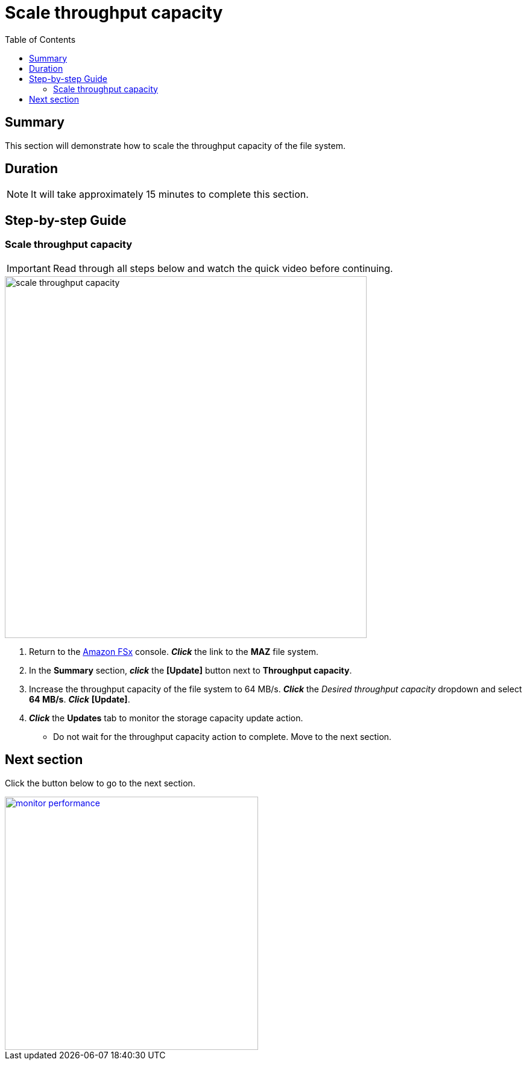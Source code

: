 = Scale throughput capacity
:toc:
:icons:
:linkattrs:
:imagesdir: ../resources/images

== Summary

This section will demonstrate how to scale the throughput capacity of the file system.


== Duration

NOTE: It will take approximately 15 minutes to complete this section.


== Step-by-step Guide

=== Scale throughput capacity

IMPORTANT: Read through all steps below and watch the quick video before continuing.

image::scale-throughput-capacity.gif[align="left", width=600]

. Return to the link:https://console.aws.amazon.com/fsx/[Amazon FSx] console. *_Click_* the link to the *MAZ* file system.
. In the *Summary* section, *_click_* the *[Update]* button next to *Throughput capacity*.
. Increase the throughput capacity of the file system to 64 MB/s. *_Click_* the _Desired throughput capacity_ dropdown and select *64 MB/s*.  *_Click_* *[Update]*.
. *_Click_* the *Updates* tab to monitor the storage capacity update action.
* Do not wait for the throughput capacity action to complete. Move to the next section.


== Next section

Click the button below to go to the next section.

image::monitor-performance.png[link=../09-monitor-performance/, align="left",width=420]




